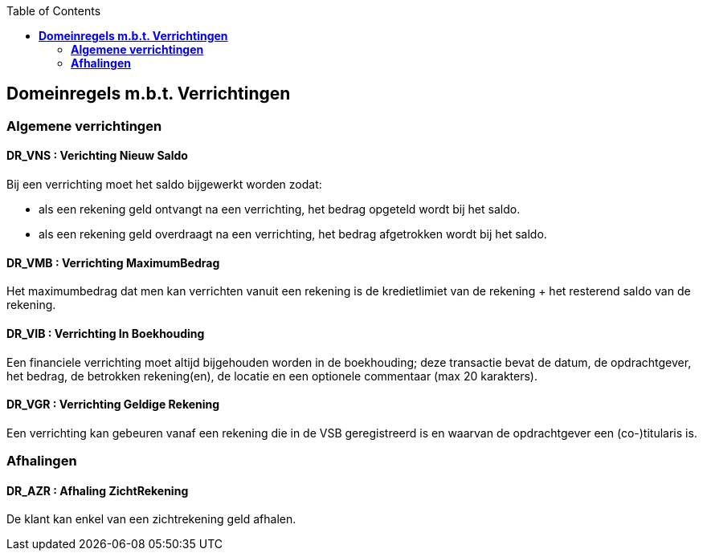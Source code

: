 // titel '=' heeft speciale betekenis
//= Project "Vreemde Service Bank" Domeinregels

:toc:

== *Domeinregels m.b.t. Verrichtingen*

=== *Algemene verrichtingen*

==== *DR_VNS* : Verichting Nieuw Saldo
Bij een verrichting moet het saldo bijgewerkt worden zodat:

    * als een rekening geld ontvangt na een verrichting, het bedrag opgeteld wordt bij het saldo.
    * als een rekening geld overdraagt na een verrichting, het bedrag afgetrokken wordt bij het saldo.

==== *DR_VMB* : Verrichting MaximumBedrag
Het maximumbedrag dat men kan verrichten vanuit een rekening is de kredietlimiet van de rekening + het resterend saldo van de rekening.

==== *DR_VIB* : Verrichting In Boekhouding
Een financiele verrichting moet altijd bijgehouden worden in de boekhouding; deze transactie bevat de datum, de opdrachtgever, het bedrag, de betrokken rekening(en), de locatie en een optionele commentaar (max 20 karakters).

==== *DR_VGR* : Verrichting Geldige Rekening
Een verrichting kan gebeuren vanaf een rekening die in de VSB geregistreerd is en waarvan de opdrachtgever een (co-)titularis is.

=== *Afhalingen*

==== *DR_AZR* : Afhaling ZichtRekening
De klant kan enkel van een zichtrekening geld afhalen.


// Deze domeinregels worden momenteel niet gebruikt
////
=== *DR_VBK* : Verrichtingen Binnen kredietslimiet
Een klant kan enkel een overschrijving verrichtingen  binnen de toegestane kredietslimiet.

=== *DR_VU*: Verrichting uitvoerbaar
De ontvangende bank merkt dat de doelrekening bestaat of het IBS bank vindt op basis van het rekeningsnummer, wordt het bedrag overgeschreven.

=== *DR_VNU* : Verrichting niet uitvoerbaar
Indien de ontvangende bank merkt dat de doelrekening niet bestaat of het IBS geen bank vindt op basis van het rekeningsnummer, wordt het bedrag in een nieuwe overschrijving teruggestuurd (met verduidelijkend commentaar).

== *Domeinregels m.b.t. Rekeningen*

=== *DR_ROS* : Rekening bedraagt Onvoldoende Saldo
De klant kan maar het gevraagde bedrag afhalen als dit op de rekening staat.
 
=== *DR_RG* : Rekening is Geblokeerd 
De geblokkeerde rekening kan geen enkele transacties uitvoeren.

=== *DR_ROS* : Rekening bedraagt Onvoldoende Saldo
Een klant kan maar zo veel geld afhalen als er op zijn rekening staat. 
 
== *Domeinregels m.b.t. Rapportering*

=== *DR_RGVV* : Rapportering GegevensVerzamelingVolmacht
Alle rekeningen van klanten worden bijgehouden samen met wie hun co- titularissen zijn.
 
== *Domeinregels m.b.t. Interbancair systeem*
 
=== *DR_VUDIS* : Verrichtingen uitgevoerd door het Interbancair Systeem
Het IBS leidt uit het rekeningsnummer af voor welke bank deze gegevens bestemd zijn.

=== *DR_ISC* : Interbancair Systeem Communicatie
Communicatie met het IBS gebeurt d.m.v. datapakketjes met volgende inhoud:
* nummer van bron rekening 
* nummer van doel rekening
* bedrag
* commentaar

=== *DR_ISVO* : Interbancair Systeem Verwerking Overschrijving
Dit systeem kan overschrijvingsgegevens accepteren van de VSB en zal proberen deze door te spelen aan de bank van de doelrekening. Het IBS zal ook overschrijvingen aan de VSB leveren wanneer een overschrijving naar een VSB-rekening gebeurt van buitenaf.

=== *DR_TBS* : Toegankelijkheid Interbancair Systeem
Het interbancair systeem (IBS)is steeds beschikbaar.

== Domeinregels m.b.t. inventaris
=== *DR_IOC* : Inventaris bedraagt Onvoldoende Cash 
Het gevraagde bedrag van de klant moet minder bedragen dan het bezittende bedrag van de medewerker.
////